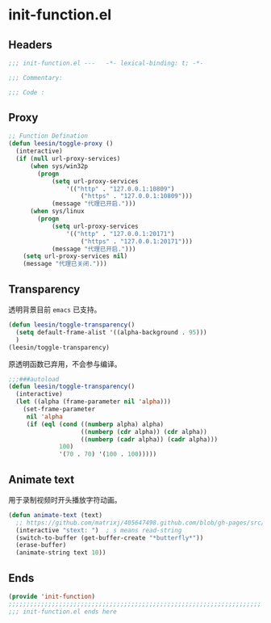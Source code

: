* init-function.el
:PROPERTIES:
:HEADER-ARGS: :tangle (concat temporary-file-directory "init-function.el") :lexical t
:END:

** Headers
#+begin_src emacs-lisp
  ;;; init-function.el ---   -*- lexical-binding: t; -*-

  ;;; Commentary:

  ;;; Code :
#+end_src

** Proxy
#+begin_src emacs-lisp
  ;; Function Defination
  (defun leesin/toggle-proxy ()
    (interactive)
    (if (null url-proxy-services)
        (when sys/win32p
          (progn
              (setq url-proxy-services
                  '(("http" . "127.0.0.1:10809")
                      ("https" . "127.0.0.1:10809")))
              (message "代理已开启.")))
        (when sys/linux
          (progn
              (setq url-proxy-services
                  '(("http" . "127.0.0.1:20171")
                      ("https" . "127.0.0.1:20171")))
              (message "代理已开启.")))
      (setq url-proxy-services nil)
      (message "代理已关闭.")))
#+end_src

** Transparency
透明背景目前 =emacs= 已支持。
#+begin_src emacs-lisp
  (defun leesin/toggle-transparency()
    (setq default-frame-alist '((alpha-background . 95)))
    )
  (leesin/toggle-transparency)
#+end_src
原透明函数已弃用，不会参与编译。
#+begin_src emacs-lisp :tangle no
  ;;;###autoload
  (defun leesin/toggle-transparency()
    (interactive)
    (let ((alpha (frame-parameter nil 'alpha)))
      (set-frame-parameter
       nil 'alpha
       (if (eql (cond ((numberp alpha) alpha)
                      ((numberp (cdr alpha)) (cdr alpha))
                      ((numberp (cadr alpha)) (cadr alpha)))
                100)
                '(70 . 70) '(100 . 100)))))
#+end_src

** Animate text
用于录制视频时开头播放字符动画。
#+begin_src emacs-lisp
  (defun animate-text (text)
    ;; https://github.com/matrixj/405647498.github.com/blob/gh-pages/src/emacs/emacs-fun.org
    (interactive "stext: ")  ; s means read-string
    (switch-to-buffer (get-buffer-create "*butterfly*"))
    (erase-buffer)
    (animate-string text 10))
#+end_src

** Ends
#+begin_src emacs-lisp
  (provide 'init-function)
  ;;;;;;;;;;;;;;;;;;;;;;;;;;;;;;;;;;;;;;;;;;;;;;;;;;;;;;;;;;;;;;;;;;;;;;
  ;;; init-function.el ends here
#+end_src

